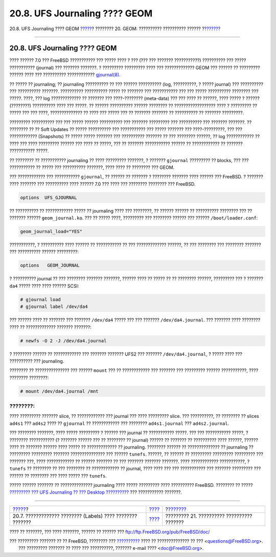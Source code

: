 ==============================
20.8. UFS Journaling ???? GEOM
==============================

.. raw:: html

   <div class="navheader">

20.8. UFS Journaling ???? GEOM
`????? <geom-glabel.html>`__?
???????? 20. GEOM: ?????????? ?????????? ??????
?\ `??????? <filesystems.html>`__

--------------

.. raw:: html

   </div>

.. raw:: html

   <div class="sect1">

.. raw:: html

   <div class="titlepage" xmlns="">

.. raw:: html

   <div>

.. raw:: html

   <div>

20.8. UFS Journaling ???? GEOM
------------------------------

.. raw:: html

   </div>

.. raw:: html

   </div>

.. raw:: html

   </div>

???? ?????? 7.0 ??? FreeBSD ??????????? ??? ????? ???? ? ??? (??? ???
??????? ???????????) ?????????? ??? ????? ??????????? (journal) ???
??????? ???????. ? ????????? ????????? ???? ??? ????????????? GEOM ???
?????? ?? ????????? ?????? ???? ??? ?????????? ????????????
`gjournal(8) <http://www.FreeBSD.org/cgi/man.cgi?query=gjournal&sektion=8>`__.

?? ????? ?? journaling; ?? journaling ?????????? ?? ??? ??????
?????????? (log, ??????????, ? ????? journal) ??? ?????????? ???
?????????? ???????. ?????????? ?????????? ????? ?? ??????? ???
??????????? ??? ??? ????? ?????????? ???????? ??? ?????. ????, ??? log
????????????? ?? ??????? ??? ????-???????? (meta-data) ??? ??? ???? ??
??????, ???? ????? ? ?????? (????????) ?????????? ???? ??? ?????. ??
?????? ?????????? ?????? ???????? ?? ?????????????????? ???? ? ?????????
?? ????? ??? ??? ????, ?????????????? ?? ???? ??? ????? ??? ?? ???????
??????? ?? ?????????? ?? ??????? ?????????.

????????? ?????????? ??? ??? ????? ?????? ?????????? ??? ???????
????????? ??? ?????????? ??? ??????? ???????. ?? ???????? ?? ?? Soft
Updates ?? ????? ?????????? ??? ??????????? ??? ????? ??????? ???
????-?????????, ??? ??? ???????????? (Snapshots) ?? ????? ????? ???????
??? ?????????? ??????? ?? ??? ???????? ??????, ?? log ???????????? ??
???? ??? ???? ????????? ?????? ??? ???? ?? ?????, ??? ?? ???????
??????????? ?????? ?? ???????????? ?? ??????? ??????????? ?????.

?? ???????? ?? ??????????? journaling ?? ???? ????????? ???????, ?
??????? ``gjournal`` ????????? ?? blocks, ??? ??? ??????????? ?? ?????
??? ?????????? ???????, ???? ???? ?? ???????? ??? GEOM.

??? ???????????? ??? ??????????? ``gjournal``, ?? ?????? ?? ??????? ?
???????? ??????? ???? ?????? ??? FreeBSD. ? ??????? ???? ??????? ???
?????????? ???? ?????? 7.0 ??? ???? ??? ???????? ???????? ??? FreeBSD.

.. code:: programlisting

    options  UFS_GJOURNAL

?? ?????????? ?? ???????????? ????? ?? journaling ???? ??? ????????, ??
?????? ?????? ?? ?????????? ???????? ??? ?? ??????? ??????
``geom_journal.ko``. ??? ?? ????? ????, ????????? ??? ???????? ??????
??? ?????? ``/boot/loader.conf``:

.. code:: programlisting

    geom_journal_load="YES"

???????????, ? ?????????? ???? ?????? ?? ??????????? ?? ???
????????????? ??????, ?? ??? ???????? ??? ???????? ??????? ???
?????????? ?????? ?????????:

.. code:: programlisting

    options   GEOM_JOURNAL

? ?????????? journal ?? ??? ???????? ??????? ???????, ?????? ???? ??
????? ?? ?? ???????? ??????, ????????? ??? ? ??????? ``da4`` ????? ????
???? ?????? SCSI:

.. code:: screen

    # gjournal load
    # gjournal label /dev/da4

??? ?????? ???? ?? ??????? ??? ??????? ``/dev/da4`` ????? ??? ???
??????? ``/dev/da4.journal``. ??? ??????? ???? ???????? ???? ??
????????????? ??????? ???????:

.. code:: screen

    # newfs -O 2 -J /dev/da4.journal

? ???????? ?????? ?? ???????????? ??? ??????? ??????? UFS2 ??? ???????
``/dev/da4.journal``, ? ????? ???? ??? ?????????? ??? journaling.

???????? ?? ??????????????? ??? ?????? ``mount`` ??? ?? ???????????? ???
??????? ??? ????????? ?????? ???????????, ???? ???????? ????????:

.. code:: screen

    # mount /dev/da4.journal /mnt

.. raw:: html

   <div class="note" xmlns="">

????????:
~~~~~~~~~

???? ????????? ??????? slice, ?? ???????????? ??? journal ??? ????
????????? slice. ??? ??????????, ?? ???????? ?? slices ``ad4s1`` ???
``ad4s2`` ???? ?? ``gjournal`` ?? ???????????? ??? ????????
``ad4s1.journal`` ??? ``ad4s2.journal``.

.. raw:: html

   </div>

??? ???????? ???????, ???? ????? ????????? ? ?????? ??? journal ??
??????????? ?????. ??? ??? ??????????? ?????, ? ???????? ??????????? (?
??????? ?????? ??? ?? ???????? ?? journal) ?????? ?? ??????? ??
?????????? ???? ??????, ?????? ???? ?? ??????? ?????? ???? ????? ??
????????????? ?? journaling. ???????? ?????? ?? ?????????????? ??
journaling ?? ????????? ????????? ??????? ??????????????? ??? ??????
``tunefs``. ??????, ?? ?????? ?? ????????? ????????? ????????? ???
??????? ???, ???? ???????????? ?? ?????? ??????? ?? ??? ??????? ???????
???????. ???? ???????????? ???????????, ? ``tunefs`` ?? ???????? ?? ???
???????? ?? ???????????? ?? journal, ???? ???? ??? ??? ??????????? ???
??????? ????????? ??? ?????? ?? ???????? ??? ???? ????? ??? ``tunefs``.

????? ?????? ??????? ?? ?????????????? journaling ???? ????? ?????????
???? ?????????? FreeBSD. ???????? ?? ????? `????????? ??? UFS Journaling
?? ??? Desktop
?????????? <../../../../doc/el_GR.ISO8859-7/articles/gjournal-desktop>`__
??? ??????????? ???????.

.. raw:: html

   </div>

.. raw:: html

   <div class="navfooter">

--------------

+---------------------------------------------------------------+-------------------------+-----------------------------------------------+
| `????? <geom-glabel.html>`__?                                 | `???? <GEOM.html>`__    | ?\ `??????? <filesystems.html>`__             |
+---------------------------------------------------------------+-------------------------+-----------------------------------------------+
| 20.7. ????????????? ???????? (Labels) ???? ???????? ???????   | `???? <index.html>`__   | ????????? 21. ?????????? ?????????? ???????   |
+---------------------------------------------------------------+-------------------------+-----------------------------------------------+

.. raw:: html

   </div>

???? ?? ???????, ??? ???? ???????, ?????? ?? ?????? ???
ftp://ftp.FreeBSD.org/pub/FreeBSD/doc/

| ??? ????????? ??????? ?? ?? FreeBSD, ???????? ???
  `?????????? <http://www.FreeBSD.org/docs.html>`__ ???? ??
  ?????????????? ?? ??? <questions@FreeBSD.org\ >.
|  ??? ????????? ??????? ?? ???? ??? ??????????, ??????? e-mail ????
  <doc@FreeBSD.org\ >.
